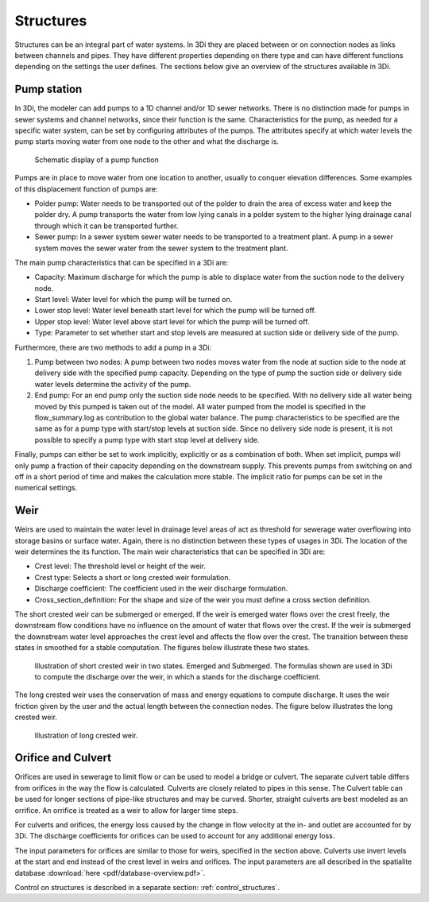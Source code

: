 .. _structures:

Structures
============

Structures can be an integral part of water systems. In 3Di they are placed between or on connection nodes as links between channels and pipes. They have different properties depending on there type and can have different functions depending on the settings the user defines. The sections below give an overview of the structures available in 3Di.

.. _pump:

Pump station
------------

In 3Di, the modeler can add pumps to a 1D channel and/or 1D sewer networks. There is no distinction made for pumps in sewer systems and channel networks, since their function is the same. Characteristics for the pump, as needed for a specific water system, can be set by configuring attributes of the pumps. The attributes specify at which water levels the pump starts moving water from one node to the other and what the discharge is. 

.. figure:: image/b_structures_pump.png
   :alt: structures_pump
     
   Schematic display of a pump function

Pumps are in place to move water from one location to another, usually to conquer elevation differences. Some examples of this displacement function of pumps are:

* Polder pump: Water needs to be transported out of the polder to drain the area of excess water and keep the polder dry. A pump transports the water from low lying canals in a polder system to the higher lying drainage canal through which it can be transported further.

* Sewer pump: In a sewer system  sewer water needs to be transported to a treatment plant. A pump in a sewer system moves the sewer water from the sewer system to the treatment plant.

The main pump characteristics that can be specified in a 3Di are:

* Capacity: Maximum discharge for which the pump is able to displace water from the suction node to the delivery node.

* Start level: Water level for which the pump will be turned on.

* Lower stop level: Water level beneath start level for which the pump will be turned off.

* Upper stop level: Water level above start level for which the pump will be turned off.

* Type: Parameter to set whether start and stop levels are measured at suction side or delivery side of the pump.

Furthermore, there are two methods to add a pump in a 3Di:

1. Pump between two nodes: A pump between two nodes moves water from the  node at suction side to the node at delivery side with the specified pump capacity. Depending on the type of pump the suction side or delivery side water levels determine the activity of the pump.

2. End pump:  For an end pump only the suction side node needs to be specified. With no delivery side all water being moved by this pumped is taken out of the model. All water pumped from the model is specified in the flow_summary.log as contribution to the global water balance. The pump characteristics to be specified are the same as for a pump type with start/stop levels at suction side. Since no delivery side node is present, it is not possible to specify a pump type with start stop level at delivery side.

Finally, pumps can either be set to work implicitly, explicitly or as a combination of both. When set implicit, pumps will only pump a fraction of their capacity depending on the downstream supply. This prevents pumps from switching on and off in a short period of time and makes the calculation more stable. The implicit ratio for pumps can be set in the numerical settings. 


.. _weir:

Weir
------------

Weirs are used to maintain the water level in drainage level areas of act as threshold for sewerage water overflowing into storage basins or surface water. Again, there is no distinction between these types of usages in 3Di. The location of the weir determines the its function. The main weir characteristics that can be specified in 3Di are:

* Crest level: The threshold level or height of the weir.

* Crest type: Selects a short or long crested weir formulation.

* Discharge coefficient: The coefficient used in the weir discharge formulation.

* Cross_section_definition: For the shape and size of the weir you must define a cross section definition.

The short crested weir can be submerged or emerged. If the weir is emerged water flows over the crest freely, the downstream flow conditions have no influence on the amount of water that flows over the crest. If the weir is submerged the downstream water level approaches the crest level and affects the flow over the crest. The transition between these states in smoothed for a stable computation. The figures below illustrate these two states.

.. figure:: image/b_structures_weir_short.png
   :alt: structures_weir_short
     
   Illustration of short crested weir in two states. Emerged and Submerged. The formulas shown are used in 3Di to compute the discharge over the weir, in which a stands for the discharge coefficient.

The long crested weir uses the conservation of mass and energy equations to compute discharge. It uses the weir friction given by the user and the actual length between the connection nodes. The figure below illustrates the long crested weir.


.. figure:: image/b_structures_weir_long.png
   :alt: structures_weir_long
     
   Illustration of long crested weir.


.. _culvert:

Orifice and Culvert
--------------------

Orifices are used in sewerage to limit flow or can be used to model a bridge or culvert. The separate culvert table differs from orifices in the way the flow is calculated. Culverts are closely related to pipes in this sense. The Culvert table can be used for longer sections of pipe-like structures and may be curved. Shorter, straight culverts are best modeled as an orrifice. An orrifice is treated as a weir to allow for larger time steps. 

For culverts and orifices, the energy loss caused by the change in flow velocity at the in- and outlet are accounted for by 3Di. The discharge coefficients for orifices can be used to account for any additional energy loss. 

The input parameters for orifices are similar to those for weirs, specified in the section above. Culverts use invert levels at the start and end instead of the crest level in weirs and orifices. The input parameters are all described in the spatialite database :download:`here <pdf/database-overview.pdf>`.


Control on structures is described in a separate section: :ref:`control_structures`.
